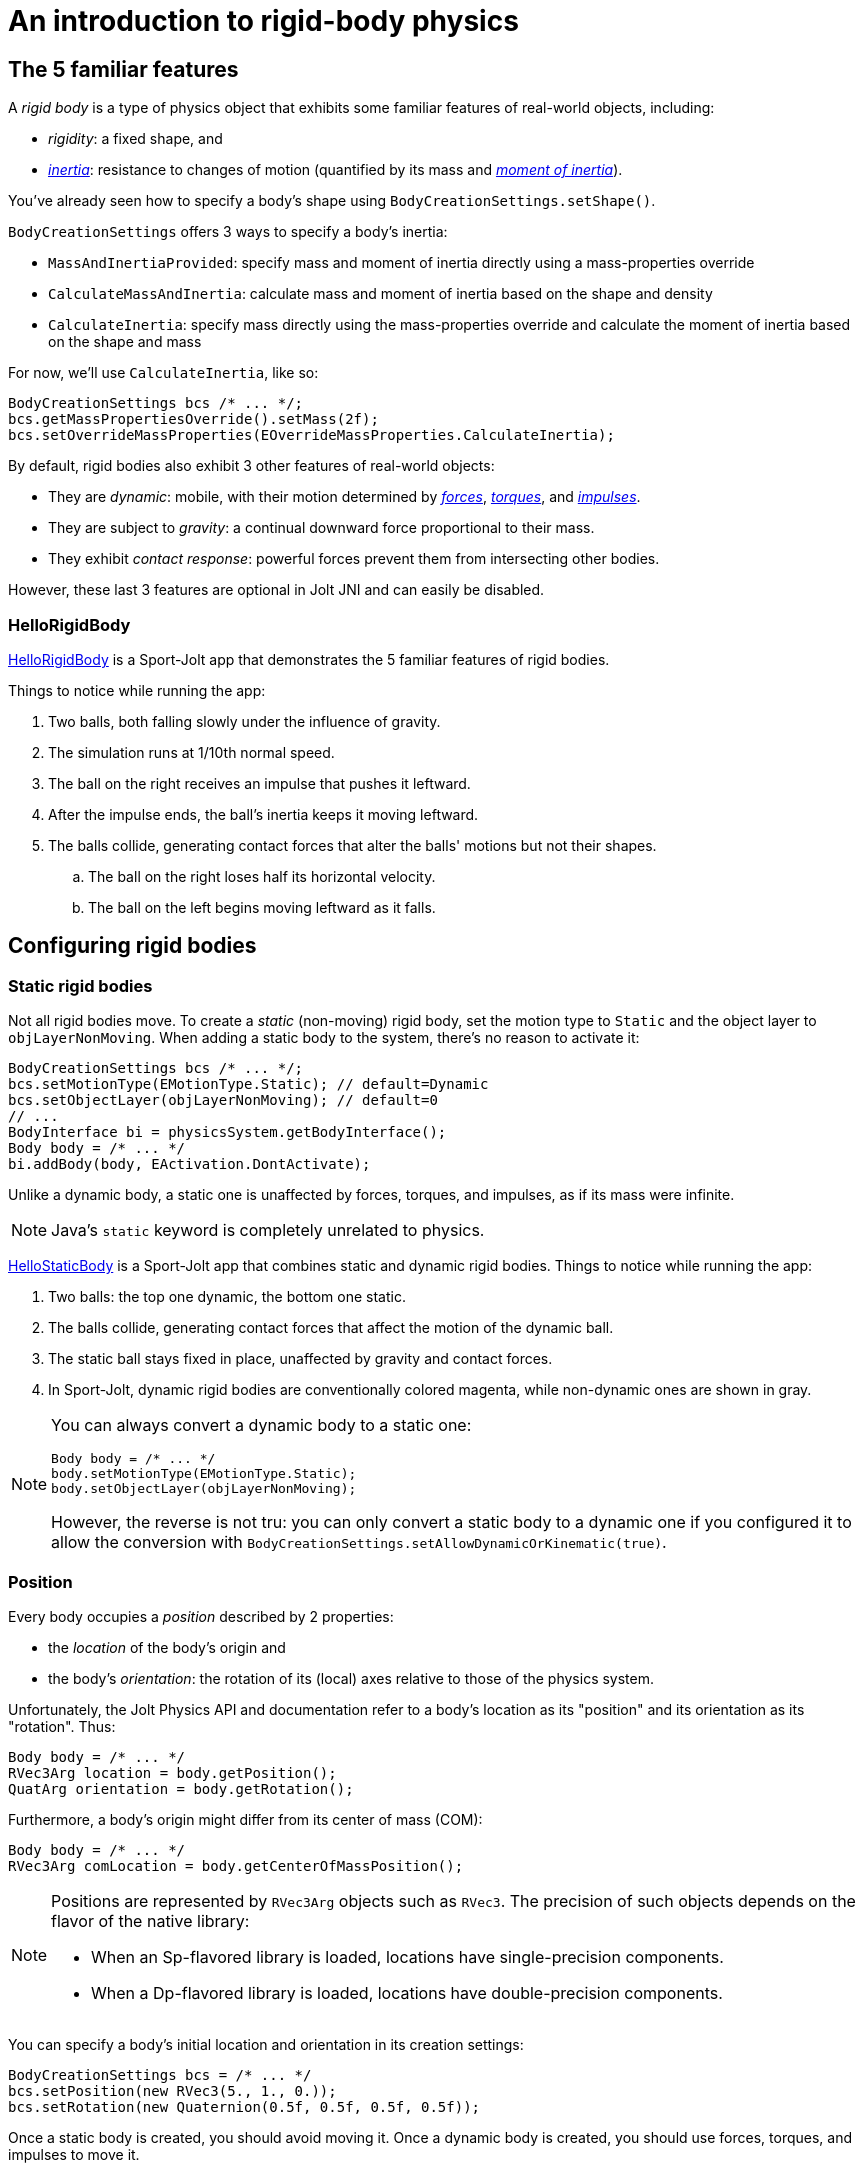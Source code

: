 = An introduction to rigid-body physics
:Project: Jolt JNI
:experimental:
:page-pagination:
:page-toclevels: 3
:Sport: Sport-Jolt
:url-enwiki: https://en.wikipedia.org/wiki
:url-tutorial: https://github.com/stephengold/jolt-jni-docs/blob/master/java-apps/src/main/java/com/github/stephengold/jolt-jni-docs/java-apps


== The 5 familiar features

A _rigid body_ is a type of physics object
that exhibits some familiar features of real-world objects, including:

* _rigidity_: a fixed shape, and
* {url-enwiki}/Inertia[_inertia_]: resistance to changes of motion
  (quantified by its mass
  and {url-enwiki}/Moment_of_inertia[_moment of inertia_]).

You've already seen how to specify a body's shape
using `BodyCreationSettings.setShape()`.

`BodyCreationSettings` offers 3 ways to specify a body's inertia:

* `MassAndInertiaProvided`: specify mass and moment of inertia directly
  using a mass-properties override
* `CalculateMassAndInertia`: calculate mass and moment of inertia
  based on the shape and density
* `CalculateInertia`: specify mass directly using the mass-properties override
  and calculate the moment of inertia based on the shape and mass

For now, we'll use `CalculateInertia`, like so:

[source,java]
----
BodyCreationSettings bcs /* ... */;
bcs.getMassPropertiesOverride().setMass(2f);
bcs.setOverrideMassProperties(EOverrideMassProperties.CalculateInertia);
----

By default, rigid bodies also exhibit 3 other features of real-world objects:

* They are _dynamic_:
  mobile, with their motion determined by
  {url-enwiki}/Force[_forces_],
  {url-enwiki}/Torque[_torques_], and
  {url-enwiki}/Impulse_(physics)[_impulses_].
* They are subject to _gravity_:
  a continual downward force proportional to their mass.
* They exhibit _contact response_:
  powerful forces prevent them from intersecting other bodies.

However, these last 3 features are optional in {Project} and can easily be disabled.

=== HelloRigidBody

{url-tutorial}/HelloRigidBody.java[HelloRigidBody] is a {Sport} app
that demonstrates the 5 familiar features of rigid bodies.

Things to notice while running the app:

. Two balls, both falling slowly under the influence of gravity.
. The simulation runs at 1/10th normal speed.
. The ball on the right receives an impulse that pushes it leftward.
. After the impulse ends, the ball's inertia keeps it moving leftward.
. The balls collide, generating contact forces
  that alter the balls' motions but not their shapes.
.. The ball on the right loses half its horizontal velocity.
.. The ball on the left begins moving leftward as it falls.


== Configuring rigid bodies

=== Static rigid bodies

Not all rigid bodies move.
To create a _static_ (non-moving) rigid body,
set the motion type to `Static` and the object layer to `objLayerNonMoving`.
When adding a static body to the system, there's no reason to activate it:

[source,java]
----
BodyCreationSettings bcs /* ... */;
bcs.setMotionType(EMotionType.Static); // default=Dynamic
bcs.setObjectLayer(objLayerNonMoving); // default=0
// ...
BodyInterface bi = physicsSystem.getBodyInterface();
Body body = /* ... */
bi.addBody(body, EActivation.DontActivate);
----

Unlike a dynamic body,
a static one is unaffected by forces, torques, and impulses,
as if its mass were infinite.

NOTE: Java's `static` keyword is completely unrelated to physics.

{url-tutorial}/HelloStaticBody.java[HelloStaticBody] is a {Sport} app
that combines static and dynamic rigid bodies.
Things to notice while running the app:

. Two balls: the top one dynamic, the bottom one static.
. The balls collide, generating contact forces
  that affect the motion of the dynamic ball.
. The static ball stays fixed in place,
  unaffected by gravity and contact forces.
. In {Sport}, dynamic rigid bodies are conventionally colored magenta,
  while non-dynamic ones are shown in gray.

[NOTE]
====
You can always convert a dynamic body to a static one:

[source,java]
----
Body body = /* ... */
body.setMotionType(EMotionType.Static);
body.setObjectLayer(objLayerNonMoving);
----

However, the reverse is not tru:
you can only convert a static body to a dynamic one
if you configured it to allow the conversion
with `BodyCreationSettings.setAllowDynamicOrKinematic(true)`.
====

=== Position

Every body occupies a _position_ described by 2 properties:

* the _location_ of the body's origin and
* the body's _orientation_:
  the rotation of its (local) axes relative to those of the physics system.

Unfortunately, the Jolt Physics API and documentation refer to a body's
location as its "position" and its orientation as its "rotation". Thus:

[source,java]
----
Body body = /* ... */
RVec3Arg location = body.getPosition();
QuatArg orientation = body.getRotation();
----

Furthermore, a body's origin might differ from its center of mass (COM):

[source,java]
----
Body body = /* ... */
RVec3Arg comLocation = body.getCenterOfMassPosition();
----

[NOTE]
====
Positions are represented by `RVec3Arg` objects such as `RVec3`.
The precision of such objects
depends on the flavor of the native library:

* When an Sp-flavored library is loaded,
  locations have single-precision components.
* When a Dp-flavored library is loaded,
  locations have double-precision components.
====

You can specify a body's initial location and orientation
in its creation settings:

[source,java]
----
BodyCreationSettings bcs = /* ... */
bcs.setPosition(new RVec3(5., 1., 0.));
bcs.setRotation(new Quaternion(0.5f, 0.5f, 0.5f, 0.5f));
----

Once a static body is created, you should avoid moving it.
Once a dynamic body is created,
you should use forces, torques, and impulses to move it.

=== Kinematic motion

In addition to static and dynamic rigid bodies, there's a third type.

_Kinematic_ bodies share some properties with both static and dynamic ones.
Like dynamic bodies, kinematic ones can move.
However, they are unaffected by forces, torques, and impulses.
Their movement is dictated by application logic that may, if desired,
reposition them gradually during each simulation step.

In the presence of dynamic bodies, a kinematic body acts like
an irresistible battering ram.

To create one:

[source,java]
----
BodyCreationSettings bcs = /* ... */
bcs.setMotionType(EMotionType.Kinematic);
bcs.setObjectLayer(objLayerMoving);
// ...
BodyInterface bi = physicsSystem.getBodyInterface();
bi.addBody(body, EActivation.Activate);
----

To move a kinematic body, invoke
`Body.moveKinematic(newLocation, newOrientation, timeStep)`.

{url-tutorial}/HelloKinematics.java[HelloKinematics] is a {Sport} app
that combines kinematic and dynamic rigid bodies.
Things to notice while running the app:

. Two balls: the top one dynamic, the bottom one kinematic.
. The kinematic ball orbits a fixed point in the world.
. The balls collide, generating contact forces
  that affect the motion of the dynamic ball.
. The kinematic ball continues orbiting,
  unaffected by gravity and contact forces.

=== Contact response

When physics simulation detects a collision between
2 bodies that both have contact response, it applies contact forces.

To disable contact response for a specific rigid body,
configure it as a _sensor_ using `setIsSensor(true)`.

{url-tutorial}/HelloContactResponse.java[HelloContactResponse]
is a {Sport} app
that demonstrates contact response.
Things to notice while running the app:

. The ball falls until it collides with the gray (static) box,
  which provides a contact force to halt its motion and counteract gravity.
. Press kbd:[E] to disable the ball's contact response.
. Afterwards, the box no longer exerts any force on the ball.
  Gravity takes over, and the ball falls through the box.
. In {Sport}, non-responsive rigid bodies are shown in yellow.

NOTE: This documentation assumes a keyboard with the "US" (QWERTY) layout.
On keyboards with other layouts, keys may be labeled differently.

=== Velocity

Every dynamic body has a _velocity_ that quantifies its motion as of the
end of the latest simulation step (and the start of the next).

More precisely, it has 2 velocities: _linear velocity_ and _angular velocity_,
both represented as 3-D vectors.
The magnitude and direction of the linear-velocity vector quantify the speed
and direction at which the body's origin is moving (if at all).
The magnitude and direction of the angular-velocity vector quantify the
rate and axis direction of the body's spinning motion (if any).

NOTE: The velocities of a static body are both zero.

To directly alter the velocities of a dynamic rigid body,
use its `setLinearVelocity()` and `setAngularVelocity()` methods.

=== Built-in forces

Many real-world phenomena can be modeled as forces acting on rigid bodies.

You can apply custom forces, impulses, and torques
using the following 6 methods:

* `Body.addAngularImpulse(Vec3Arg)`
* `Body.addForce(Vec3Arg)`
* `Body.addForce(Vec3Arg force, RVec3Arg location)`
* `Body.addImpulse(Vec3Arg)`
* `Body.addImpulse(Vec3Arg impulse, RVec3Arg location)`
* `Body.addTorque(Vec3Arg)`

However, some forces are so commonplace that they are
"built into" rigid-body simulation:

* drag forces:
** damping
* gravity
* contact forces:
** restitution
** friction

==== Damping

In the absence of external forces,
inertia would keep the velocities of a body constant.
In the real world, however,
we're accustomed to seeing unpowered moving objects eventually come to rest.
This behavior is often caused by _drag forces_ (such as air resistance)
that increase with speed.

To simulate drag forces, each rigid body has _damping_,
which quantifies how quickly its motion decays to zero,
assuming the body is dynamic.

More precisely, each body has 2 damping parameters:
_linear damping_ and _angular damping_,
each of which ranges from zero (no drag) to one (motion ceases immediately).
Linear damping damps the linear velocity, and
angular damping damps the angular velocity.

Both parameters can be set during body configuration:

[source,java]
----
BodyCreationSettings bcs = /* ... */
bcs.setAngularDamping(0.3f); // default=0.05 per second
bcs.setLinearDamping(0.2f); // default=0.05 per second
----

{url-tutorial}/HelloDamping.java[HelloDamping] is a {Sport} app
that demonstrates damping.
Things to notice while running the app:

. 4 cubes initially share the same linear and angular velocities.
. The top 2 have constant linear velocities, evidence of no linear damping.
. The left 2 have constant angular velocities, evidence of no angular damping.
. The linear velocities of the bottom 2 cubes decay quickly to zero
  due to strong linear damping.
. The angular velocities of the right 2 cubes decay quickly to zero
  due to strong angular damping.

==== Gravity

In the real world,
we're accustomed to seeing unsupported objects fall.
This behavior is caused by _gravity_,
a downward force that's proportional to mass (so it causes a constant
{url-enwiki}/Acceleration[acceleration]).

To simulate this phenomenon, each physics system has a gravity vector
that quantifies the acceleration of dynamic bodies.
To configure a system's gravity,
use `PhysicsSystem.setGravity(accelerationVector)`.

NOTE: If following the Y-up axes convention, the X and Z components of the
vector should be zero and its Y component should be *negative*.

To disable gravity for a specific rigid body,
use `BodyCreationSettings.setGravityFactor(0f)` (during configuration)
or `BodyInterface.setGravityFactor(body.getId(), 0f)` (during simulation).

==== Restitution

When responsive rigid bodies collide,
contact forces come into play, altering their velocities.
These forces are split into 2 components:  restitution and friction.

_Restitution_ is a force parallel to the contact normal.
Its strength hints at what the bodies might be made out of.

If both bodies were made of hard, springy steel,
they might separate without loss of
{url-enwiki}/Kinetic_energy[kinetic energy],
after undergoing what's called a _perfectly elastic_ collision.
If, on the other hand, both bodies were made of soft, sticky clay,
they might cling together, dissipating kinetic energy and
undergoing what's called a _perfectly inelastic_ collision.

In reality, no collision is perfectly elastic.
Elasticity is quantified by a _coefficient of restitution_,
which ranges from zero (perfectly inelastic) to one (perfectly elastic).

In {Project}, collisions are inelastic by default.
(We saw this in {url-tutorial}/HelloRigidBody.java[HelloRigidBody.java].)
Each rigid body has a _restitution ratio_, which defaults to zero.
For each collision, the coefficient of restitution
is calculated as the maximum of the ratios of the colliding bodies.

To simulate a perfectly elastic collision, set the restitution parameter of
either body to one:

[source,java]
----
Body body = /* ... */
body.setRestitution(1f); // default=0
----

==== Friction

While restitution models contact forces parallel to the contact normal,
_friction_ models contact forces orthogonal to the contact normal.

Each rigid body has a _friction ratio_ (which defaults to 0.2).
This parameter hints at the body's surface characteristics.
To configure the ratio, use the `setFriction()` method.
Reducing a body's friction ratio makes it more slippery (think wet ice).
Increasing it yields better traction (think sandpaper or dry rubber).

For each collision, a _coefficient of friction_
is calculated as the geometric mean of the ratios of the colliding bodies.

=== Allowed DOFs

A body's motion is constrained by its _allowed degrees of freedom (DOFs)_,
which can be configured during creation.

For instance, to prevent a body from rotating:

[source,java]
----
BodyCreationSettings bcs = /* ... */
bcs.setAllowedDofs(
          EAllowedDofs.TranslationX
        | EAllowedDofs.TranslationY
        | EAllowedDofs.TranslationZ);
----

Allowed DOFs can also be used to simulate physics in 2 dimensions.
For instance, one might constrain a body
to rotate only around axes parallel to the Z axis
and translate only in directions parallel to the X-Y plane:

[source,java]
----
BodyCreationSettings bcs = /* ... */
bcs.setAllowedDofs(
          EAllowedDofs.TranslationX
        | EAllowedDofs.TranslationY
        | EAllowedDofs.RotationZ);
----

NOTE: Allowed DOFs are defined by the system's axes,
not the body's local axes.

=== Deactivation

It's common for physics simulations to reach a
{url-enwiki}/Steady_state[_steady state_] in which
the some or all bodies have stopped moving.
If a dynamic rigid body doesn't move for 2 seconds,
the simulator may automatically _deactivate_ it to reduce CPU utilization.

To prevent a body from being deactivated,
a certain amount of motion
needs to occur every 0.5 seconds.
Accessors are provided for these thresholds:

[source,java]
----
PhysicsSettings settings = physicsSystem.getPhysicsSettings();
physicsSettings.setPointVelocitySleepThreshold(0.01f); // default=0.03 m/s
physicsSettings.setTimeBeforeSleep(2f); // default=0.5 seconds
----

NOTE: _Sleeping_ is synonym for deactivation.

To disable deactivation globally (for all rigid bodies),
use `PhysicsSettings.setAllowSleeping(false)`.

To disable deactivation for a specific body,
use `Body.setAllowSleeping(false)`.

To test whether a body is deactivated, use `Body.isActive()`.

Deactivated bodies won't be simulated (and won't move)
unless/until they get reactivated.

Puzzling behavior may occur if a deactivated body is
supported by another body that then gets removed.
The deactivated body will seem to be "stuck"
because removals do not, by themselves, reactivate it.

{url-tutorial}/HelloDeactivation.java[HelloDeactivation] is a {Sport} app
that demonstrates deactivation.
Things to notice while running the app:

. The upper (dynamic) box falls until it collides with the lower (static) box,
  which provides a contact force to halt its motion and counteract gravity.
. About half a second after the upper box stops moving, it gets deactivated.
. In {Sport}, deactivated rigid bodies are conventionally colored gray.
. After the application removes the lower box,
  the dynamic box doesn't resume its descent.
  Due to deactivation, it appears to be "stuck".
. Press kbd:[E] to reactivate the dynamic box.

To reactivate all bodies in a specific physics system,
use code like this:

[source,java]
----
BodyInterface bi = physicsSystem.getBodyInterface();
ConstAaBox allLocations = AaBox.sBiggest();
BroadPhaseLayerFilter allBpLayers = new BroadPhaseLayerFilter();
ObjectLayerFilter allObjLayers = new ObjectLayerFilter();
bi.activateBodiesInAaBox(allLocations, allBpLayers, allObjLayers);
----

=== Continuous collision detection

A common issue with discrete-time physics simulation
involves a fast-moving dynamic body passing through a thin obstacle
without any collision being detected.
The issue arises because the dynamic body can pass
from one side of the obstacle to the other in a single simulation step.
The dynamic body doesn't intersect the obstacle after any step,
so no collision is detected and no contact forces are simulated.

To some extent, this issue could be mitigated by reducing the time step.
But since CPU utilization is inversely proportional to the time step,
this approach quickly becomes inefficient.

To solve this issue,
{Project} implements _continuous collision detection_ (CCD) using LinearCast,
an algorithm for detecting collisions that in the middle of a simulation step.

Because LinearCast involves extra computation, it's disabled by default.
To enable LinearCast, use
`BodyCreationSettings.setMotionQuality(EMotionQuality.LinearCast)`.

{url-tutorial}/HelloCcd.java[HelloCcd] is a {Sport} app
that demonstrates CCD.
Things to notice while running the app:

. The 2 balls have the same size, mass, initial height, and initial velocity.
. The ball with CCD enabled (on the left) sticks the landing on the platform.
. The control ball (on the right) falls through the platform,
  passing from one side to the other in a single simulation step.


== Summary

* Rigid bodies simulate familiar features of real-world objects.
* There are 3 kinds: static, kinematic, and dynamic ...

[cols="4", options="header"]
|===
| |Static |Kinematic |Dynamic

a|Movement
a|Avoid movement.
a|`moveKinematic()`
a|`addAngularImpulse()` `addForce()` `addImpulse()` `addTorque()`
  `setAngularVelocity()` `setLinearVelocity()`

a|Affected by forces, impulses, and torques?
a|No.
a|No.
a|Yes.

a|Typical use cases
a|Non-moving objects such as floors, posts, terrain, and walls
a|Application-controlled objects such as airships and elevators
a|Physics-controlled objects such as balls, bricks, and ragdolls

a|How to configure
a|`setMotionType(EMotionType.Static)` `setObjectLayer(objLayerNonMoving)`
a|`setMotionType(EMotionType.Kinematic)` `setObjectLayer(objLayerMoving)`
a|`setMotionType(EMotionType.Dynamic)` `setObjectLayer(objLayerMoving)`
|===

* The properties of rigid bodies include: shape, mass, moment of inertia,
  location, orientation, velocities (linear and angular),
  damping (linear and angular), gravity, restitution, friction,
  sleeping thresholds, and motion quality.
* Mobility, contact response, gravity, and friction are all optional features.
* If a dynamic rigid body moves too slowly,
  it might get automatically deactivated after half a second.
* Continuous collision detection (CCD) solves the problem
  of fast-moving dynamic bodies passing through thin obstacles.
* Continuous collision detection is disabled by default.
